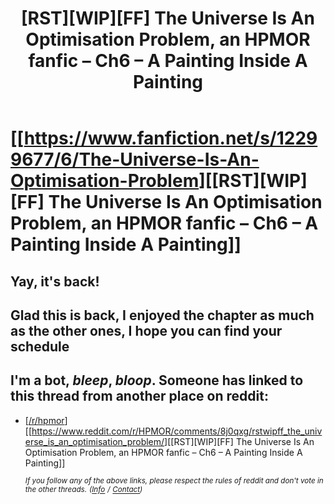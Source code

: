 #+TITLE: [RST][WIP][FF] The Universe Is An Optimisation Problem, an HPMOR fanfic – Ch6 – A Painting Inside A Painting

* [[https://www.fanfiction.net/s/12299677/6/The-Universe-Is-An-Optimisation-Problem][[RST][WIP][FF] The Universe Is An Optimisation Problem, an HPMOR fanfic – Ch6 – A Painting Inside A Painting]]
:PROPERTIES:
:Author: imasentientantcolony
:Score: 24
:DateUnix: 1526176649.0
:DateShort: 2018-May-13
:END:

** Yay, it's back!
:PROPERTIES:
:Author: osmarks
:Score: 3
:DateUnix: 1526199230.0
:DateShort: 2018-May-13
:END:


** Glad this is back, I enjoyed the chapter as much as the other ones, I hope you can find your schedule
:PROPERTIES:
:Author: MaddoScientisto
:Score: 2
:DateUnix: 1526222632.0
:DateShort: 2018-May-13
:END:


** I'm a bot, /bleep/, /bloop/. Someone has linked to this thread from another place on reddit:

- [[[/r/hpmor]]] [[https://www.reddit.com/r/HPMOR/comments/8j0qxg/rstwipff_the_universe_is_an_optimisation_problem/][[RST][WIP][FF] The Universe Is An Optimisation Problem, an HPMOR fanfic -- Ch6 -- A Painting Inside A Painting]]

 /^{If you follow any of the above links, please respect the rules of reddit and don't vote in the other threads.} ^{([[/r/TotesMessenger][Info]]} ^{/} ^{[[/message/compose?to=/r/TotesMessenger][Contact]])}/
:PROPERTIES:
:Author: TotesMessenger
:Score: 1
:DateUnix: 1526176839.0
:DateShort: 2018-May-13
:END:
